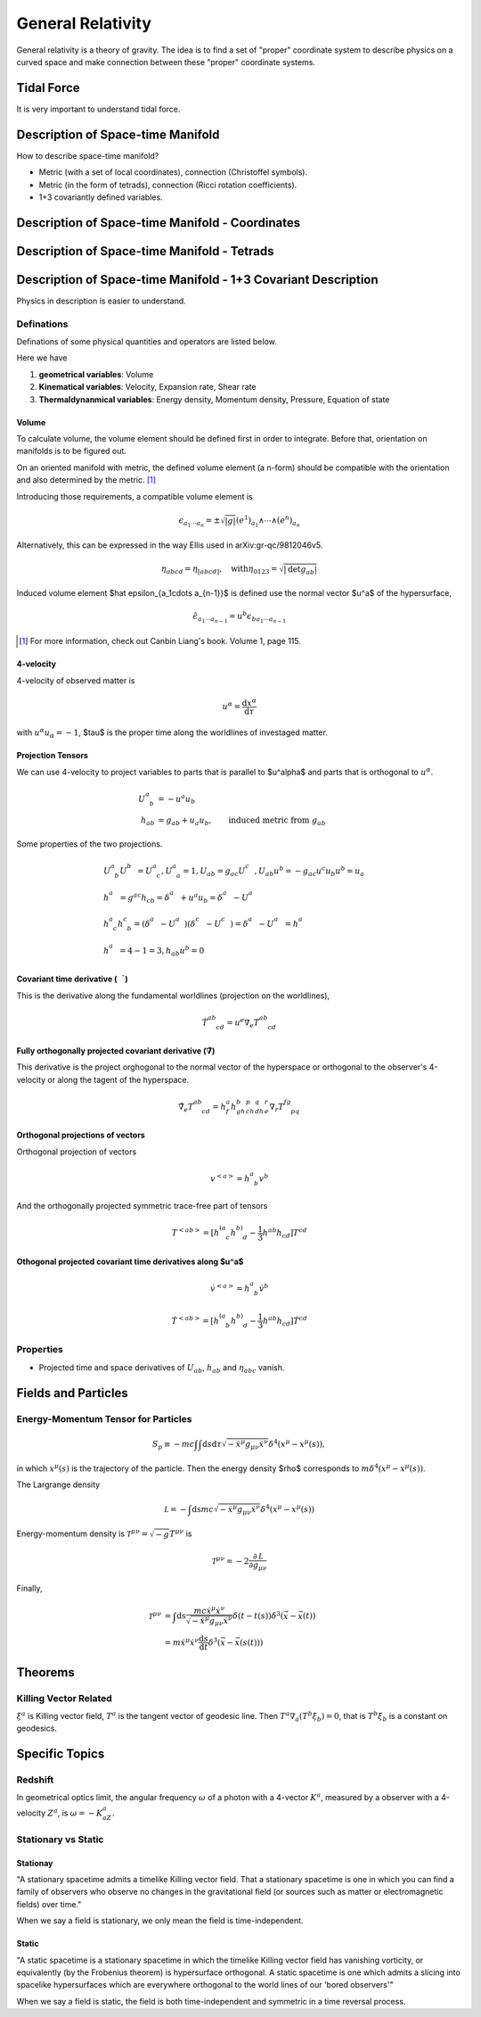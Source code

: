 General Relativity
*******************

General relativity is a theory of gravity. The idea is to find a set of "proper" coordinate system to describe physics on a curved space and make connection between these "proper" coordinate systems.


Tidal Force
===================================

It is very important to understand tidal force.


Description of Space-time Manifold
===================================


How to describe space-time manifold?

* Metric (with a set of local coordinates), connection (Christoffel symbols).
* Metric (in the form of tetrads), connection (Ricci rotation coefficients).
* 1+3 covariantly defined variables.




Description of Space-time Manifold - Coordinates
====================================================


Description of Space-time Manifold - Tetrads
=============================================



Description of Space-time Manifold - 1+3 Covariant Description
=================================================================

Physics in description is easier to understand.


Definations
-------------

Definations of some physical quantities and operators are listed below.

Here we have

1. **geometrical variables**: Volume
2. **Kinematical variables**: Velocity, Expansion rate, Shear rate
3. **Thermaldynanmical variables**: Energy density, Momentum density, Pressure, Equation of state




Volume
""""""""

To calculate volume, the volume element should be defined first in order to integrate. Before that, orientation on manifolds is to be figured out.

On an oriented manifold with metric, the defined volume element (a n-form) should be compatible with the orientation and also determined by the metric. [1]_

Introducing those requirements, a compatible volume element is

.. math::
   \epsilon_{a_1\cdots a_n} = \pm \sqrt{|g|} (e^1)_{a_1}\wedge \cdots \wedge (e^n)_{a_n}


Alternatively, this can be expressed in the way Ellis used in arXiv:gr-qc/9812046v5.

.. math::
   \eta_{abcd} = \eta_{[abcd]}, \quad \mathrm{with} \eta_{0123} = \sqrt{|\mathrm {det} g_{ab}|}


Induced volume element $\hat \epsilon_{a_1\cdots a_{n-1}}$ is defined use the normal vector $u^a$ of the hypersurface,

.. math::
   \hat \epsilon_{a_1\cdots a_{n-1}} = u^b \epsilon_{b a_1 \cdots a_{n-1}}



.. [1] For more information, check out Canbin Liang's book. Volume 1, page 115.



4-velocity
"""""""""""

4-velocity of observed matter is

.. math::
   u^\alpha = \frac{\mathrm d x^\alpha}{\mathrm d \tau}

with :math:`u^\alpha u_\alpha =-1`, $\tau$ is the proper time along the worldlines of investaged matter.

Projection Tensors
""""""""""""""""""""

We can use 4-velocity to project variables to parts that is parallel to $u^\alpha$ and parts that is orthogonal to :math:`u^\alpha`.

.. math::
   U^a_{\phantom a b} &= -u^a u_b \\
   h_{ab} &= g_{ab} + u_a u_b, \qquad \text{induced metric from } g _{ab}


Some properties of the  two projections.

.. math::
   & U^a_{\phantom a b} U^b_{\phantom bc} = U^a_{\phantom a c}  ,  U^a_{\phantom a a} = 1  , U_{ab}=g_{ac} U^c_{\phantom cb}  , U_{ab} u^b = - g_{ac} u^c u_b u^b = u_a \\
   & h^a_{\phantom ab} = g^{ac} h_{cb} = \delta^a_{\phantom ab} + u^a u_b = \delta^a_{\phantom ab} - U^a_{\phantom ab} \\
   & h^a_{\phantom a c}h^c_{\phantom c b} = (\delta^a_{\phantom ac} - U^a_{\phantom ac})(\delta^c_{\phantom cb} - U^c_{\phantom cb}) = \delta^a_{\phantom ab} - U^a_{\phantom ab} = h^a_{\phantom ab} \\
   & h^a_{\phantom aa} = 4-1 = 3  ,   h_{ab}u^b = 0






Covariant time derivative (:math:`\dot \quad`)
""""""""""""""""""""""""""""""""""""""""""""""""

This is the derivative along the fundamental worldlines (projection on the worldlines),

.. math::
   \dot T^{ab}_{\phantom{ab}cd} = u^e \nabla_e T^{ab}_{\phantom{ab}cd}



Fully orthogonally projected covariant derivative (:math:`\tilde \nabla`)
"""""""""""""""""""""""""""""""""""""""""""""""""""""""""""""""""""""""""""

This derivative is the project orghogonal to the normal vector of the hyperspace or orthogonal to the observer's 4-velocity or along the tagent of the hyperspace.

.. math::
	\tilde\nabla_e T^{ab}_{\phantom{ab}cd} = h^a_f h^b_gh^p_ch^q_dh^r_e \nabla_r T^{fg}_{\phantom{fg}pq}




Orthogonal projections of vectors
""""""""""""""""""""""""""""""""""

Orthogonal projection of vectors

.. math::
   v^{<a>}	= h^a_{\phantom a b} v^b


And the orthogonally projected symmetric trace-free part of tensors

.. math::
	T^{<ab>} = [h^{(a}_{\phantom {(a} c} h^{b)}_{\phantom{b)}d} - \frac{1}{3} h^{ab} h_{cd} ] T^{cd}




Othogonal projected covariant time derivatives along $u^a$
"""""""""""""""""""""""""""""""""""""""""""""""""""""""""""""""""""""

.. math::

	\dot v^{<a>} = h^a_{\phantom a b} \dot v^b

	\dot T^{<ab>} = [ h^{(a}_{\phantom{(a}b} h^{b)}_{\phantom{b)} d} - \frac 1 3 h^{ab}h_{cd} ]\dot T^{cd}





Properties
------------


* Projected time and space derivatives of :math:`U_{ab}`, :math:`h_{ab}` and :math:`\eta_{abc}` vanish.













Fields and Particles
======================


Energy-Momentum Tensor for Particles
-------------------------------------

.. math::
   S_p \equiv -m c \int \int \mathrm d s\mathrm d\tau \sqrt{-\dot x ^\mu g_{\mu\nu} \dot x^\nu} \delta^4(x^\mu - x^\mu (s))    ,


in which :math:`x^\mu(s)` is the trajectory of the particle. Then the energy density $\rho$ corresponds to :math:`m\delta^4(x^\mu- x^\mu(s))`.

The Largrange density

.. math::

   \mathcal L = -\int\mathrm ds mc \sqrt{-\dot x^\mu g_{\mu\nu}\dot x^\nu}\delta^4(x^\mu - x^\mu(s))


Energy-momentum density is :math:`\mathcal T^{\mu\nu} = \sqrt{-g}T^{\mu\nu}` is

.. math::
   \mathcal T^{\mu\nu} = -2 \frac{\partial \mathcal L}{\partial g_{\mu\nu}}


Finally,

.. math::
   \mathcal T^{\mu\nu} &= \int \mathrm ds \frac{mc\dot x^\mu \dot x^\nu}{\sqrt{-\dot x^\mu g_{\mu\nu} \dot x^\nu}} \delta(t-t(s))\delta^3(\vec x - \vec x(t)) \\
   &= m\dot x^\mu \dot x^\nu \frac{\mathrm d s}{\mathrm d t} \delta^3(\vec x - \vec x(s(t)))






Theorems
=========


Killing Vector Related
------------------------


:math:`\xi^a` is Killing vector field, :math:`T^a` is the tangent vector of geodesic line. Then :math:`T^a\nabla_a(T^b\xi_b)=0`, that is :math:`T^b\xi_b` is a constant on geodesics.






Specific Topics
=================

Redshift
---------

In geometrical optics limit, the angular frequency :math:`\omega` of a photon with a 4-vector :math:`K^a`, measured by a observer with a 4-velocity :math:`Z^a`, is :math:`\omega=-K_aZ^a`.


Stationary vs Static
---------------------

Stationay
""""""""""""""""""""""

"A stationary spacetime admits a timelike Killing vector field. That a stationary spacetime is one in which you can find a family of observers who observe no changes in the gravitational field (or sources such as matter or electromagnetic fields) over time."

When we say a field is stationary, we only mean the field is time-independent.


Static
"""""""""""""

"A static spacetime is a stationary spacetime in which the timelike Killing vector field has vanishing vorticity, or equivalently (by the Frobenius theorem) is hypersurface orthogonal. A static spacetime is one which admits a slicing into spacelike hypersurfaces which are everywhere orthogonal to the world lines of our 'bored observers'"

When we say a field is static, the field is both time-independent and symmetric in a time reversal process.
